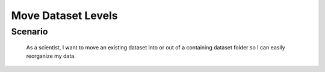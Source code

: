 Move Dataset Levels 
=================== 

Scenario
--------

    As a scientist, I want to move an existing dataset into or out of a containing dataset folder so I can easily reorganize my data.



